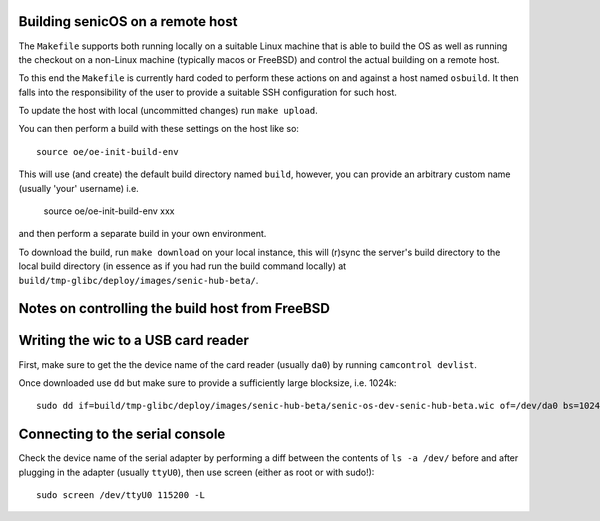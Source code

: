 Building senicOS on a remote host
---------------------------------

The ``Makefile`` supports both running locally on a suitable Linux machine that is able to build the OS as well as running the checkout on a non-Linux machine (typically macos or FreeBSD) and control the actual building on a remote host.

To this end the ``Makefile`` is currently hard coded to perform these actions on and against a host named ``osbuild``. It then falls into the responsibility of the user to provide a suitable SSH configuration for such host.

To update the host with local (uncommitted changes) run ``make upload``.

You can then perform a build with these settings on the host like so::

    source oe/oe-init-build-env 

This will use (and create) the default build directory named ``build``, however, you can provide an arbitrary custom name (usually 'your' username) i.e.

    source oe/oe-init-build-env xxx

and then perform a separate build in your own environment.

To download the build, run ``make download`` on your local instance, this will (r)sync the server's build directory to the local build directory (in essence as if you had run the build command locally) at ``build/tmp-glibc/deploy/images/senic-hub-beta/``.


Notes on controlling the build host from FreeBSD
------------------------------------------------


Writing the wic to a USB card reader
------------------------------------

First, make sure to get the the device name of the card reader (usually ``da0``) by running ``camcontrol devlist``.

Once downloaded use ``dd`` but make sure to provide a sufficiently large blocksize, i.e. 1024k::

    sudo dd if=build/tmp-glibc/deploy/images/senic-hub-beta/senic-os-dev-senic-hub-beta.wic of=/dev/da0 bs=1024k


Connecting to the serial console
--------------------------------


Check the device name of the serial adapter by performing a diff between the contents of ``ls -a /dev/`` before and after plugging in the adapter (usually ``ttyU0``), then use screen (either as root or with sudo!)::

    sudo screen /dev/ttyU0 115200 -L

